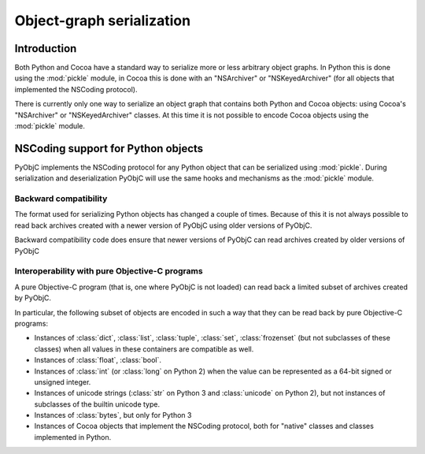 Object-graph serialization
==========================

Introduction
------------

Both Python and Cocoa have a standard way to serialize
more or less arbitrary object graphs. In Python this
is done using the :mod:`pickle` module, in Cocoa this
is done with an "NSArchiver" or "NSKeyedArchiver" (for
all objects that implemented the NSCoding protocol).

There is currently only one way to serialize an object
graph that contains both Python and Cocoa objects: using
Cocoa's "NSArchiver" or "NSKeyedArchiver" classes. At this
time it is not possible to encode Cocoa objects using the
:mod:`pickle` module.

.. todo::

   Explain why it is not possible to pickle Cocoa objects.

NSCoding support for Python objects
-----------------------------------

PyObjC implements the NSCoding protocol for any Python object
that can be serialized using :mod:`pickle`. During serialization
and deserialization PyObjC will use the same hooks and mechanisms
as the :mod:`pickle` module.

.. todo::

   Does PyObjC automaticly implement NSCoding for subclasses of
   NSObject that implemented NSCoding?

Backward compatibility
......................

The format used for serializing Python objects has changed a couple
of times. Because of this it is not always possible to read back
archives created with a newer version of PyObjC using older versions
of PyObjC.

.. todo::

   Insert table that lists incompatibilities.

Backward compatibility code does ensure that newer versions of PyObjC
can read archives created by older versions of PyObjC


Interoperability with pure Objective-C programs
...............................................

A pure Objective-C program (that is, one where PyObjC is not loaded)
can read back a limited subset of archives created by PyObjC.

In particular, the following subset of objects are encoded in such
a way that they can be read back by pure Objective-C programs:

* Instances of :class:`dict`, :class:`list`, :class:`tuple`,
  :class:`set`, :class:`frozenset` (but not subclasses of these classes)
  when all values in these containers are compatible as well.

* Instances of :class:`float`, :class:`bool`.

* Instances of :class:`int` (or :class:`long` on Python 2) when the value
  can be represented as a 64-bit signed or unsigned integer.

* Instances of unicode strings (:class:`str` on Python 3 and :class:`unicode` on
  Python 2), but not instances of subclasses of the builtin unicode type.

* Instances of :class:`bytes`, but only for Python 3

* Instances of Cocoa objects that implement the NSCoding protocol, both for
  "native" classes and classes implemented in Python.
